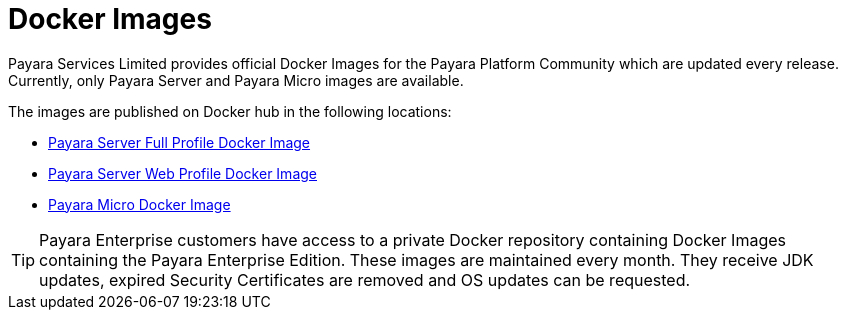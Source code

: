 [[docker-images]]
= Docker Images

Payara Services Limited provides official Docker Images for the Payara Platform Community which are updated every release. Currently, only Payara Server and Payara Micro images are available.

The images are published on Docker hub in the following locations:

* https://hub.docker.com/r/payara/server-full/[Payara Server Full Profile Docker Image]
* https://hub.docker.com/r/payara/server-web/[Payara Server Web Profile Docker Image]
* https://hub.docker.com/r/payara/micro/[Payara Micro Docker Image]

TIP: Payara Enterprise customers have access to a private Docker repository containing Docker Images containing the Payara Enterprise Edition. These images are maintained every month. They receive JDK updates, expired Security Certificates are removed and OS updates can be requested.